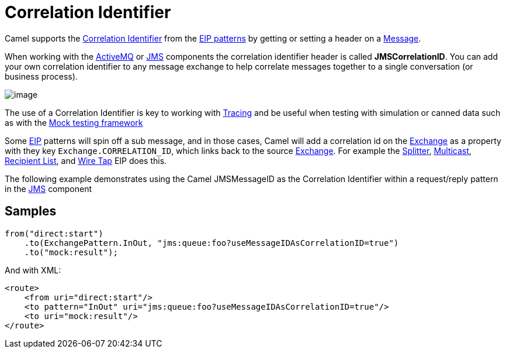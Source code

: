 [[CorrelationIdentifier-CorrelationIdentifier]]
= Correlation Identifier

Camel supports the
http://www.enterpriseintegrationpatterns.com/CorrelationIdentifier.html[Correlation
Identifier] from the xref:enterprise-integration-patterns.adoc[EIP
patterns] by getting or setting a header on a
xref:message.adoc[Message].

When working with the xref:components::activemq-component.adoc[ActiveMQ] or xref:components::jms-component.adoc[JMS]
components the correlation identifier header is called
*JMSCorrelationID*. You can add your own correlation identifier to any
message exchange to help correlate messages together to a single
conversation (or business process).

image::eip/CorrelationIdentifierSolution.gif[image]

The use of a Correlation Identifier is key to working with xref:components:others:tracing.adoc[Tracing]
and be useful when testing with simulation or canned data such as
with the xref:components::mock-component.adoc[Mock testing framework]

Some xref:enterprise-integration-patterns.adoc[EIP] patterns will spin off a sub message, and in
those cases, Camel will add a correlation id on the
xref:latest@manual:ROOT:exchange.adoc[Exchange] as a property with they key
`Exchange.CORRELATION_ID`, which links back to the source
xref:latest@manual:ROOT:exchange.adoc[Exchange]. For example the
xref:split-eip.adoc[Splitter], xref:multicast-eip.adoc[Multicast],
xref:recipientList-eip.adoc[Recipient List], and xref:wireTap-eip.adoc[Wire
Tap] EIP does this.

The following example demonstrates using the Camel JMSMessageID as the
Correlation Identifier within a request/reply pattern in
the xref:components::jms-component.adoc[JMS] component

== Samples

[source,java]
----
from("direct:start")
    .to(ExchangePattern.InOut, "jms:queue:foo?useMessageIDAsCorrelationID=true")
    .to("mock:result");
----

And with XML:

[source,xml]
------------------------------------------------------------------------------
<route>
    <from uri="direct:start"/>
    <to pattern="InOut" uri="jms:queue:foo?useMessageIDAsCorrelationID=true"/>
    <to uri="mock:result"/>
</route>
------------------------------------------------------------------------------


